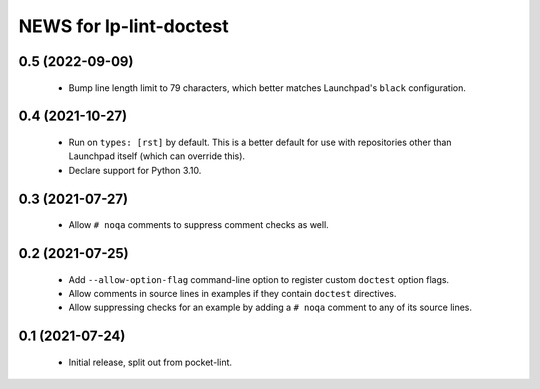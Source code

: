 ========================
NEWS for lp-lint-doctest
========================

0.5 (2022-09-09)
================

  - Bump line length limit to 79 characters, which better matches
    Launchpad's ``black`` configuration.

0.4 (2021-10-27)
================

  - Run on ``types: [rst]`` by default.  This is a better default for use
    with repositories other than Launchpad itself (which can override this).
  - Declare support for Python 3.10.

0.3 (2021-07-27)
================

  - Allow ``# noqa`` comments to suppress comment checks as well.

0.2 (2021-07-25)
================

  - Add ``--allow-option-flag`` command-line option to register custom
    ``doctest`` option flags.
  - Allow comments in source lines in examples if they contain ``doctest``
    directives.
  - Allow suppressing checks for an example by adding a ``# noqa`` comment
    to any of its source lines.

0.1 (2021-07-24)
================

  - Initial release, split out from pocket-lint.
